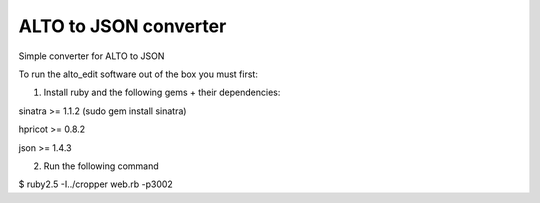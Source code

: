 ALTO to JSON converter
---------

Simple converter for ALTO to JSON

To run the alto_edit software out of the box you must first:

1) Install ruby and the following gems + their dependencies:

sinatra >= 1.1.2 (sudo gem install sinatra)

hpricot >= 0.8.2

json >= 1.4.3

2) Run the following command

$ ruby2.5 -I../cropper web.rb -p3002


